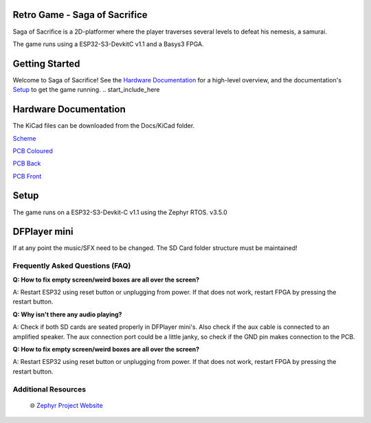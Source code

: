 
Retro Game - Saga of Sacrifice
******************************

.. raw:: html

   <a href="https://github.com/dinordi/RetroGame/">
     <p align="center">
       <picture>
         <source media="(prefers-color-scheme: dark)" srcset="images/readme/player.png">
         <source media="(prefers-color-scheme: light)" srcset="images/readme/player.png">
         <img src="images/readme/player.png">
       </picture>
     </p>
   </a>


Saga of Sacrifice is a 2D-platformer where the player traverses several levels to defeat his nemesis, a samurai.

The game runs using a ESP32-S3-DevkitC v1.1 and a Basys3 FPGA.


Getting Started
***************

Welcome to Saga of Sacrifice! See the `Hardware Documentation`_ for a high-level overview,
and the documentation's `Setup`_ to get the game running.
.. start_include_here

.. _project-resources:

Hardware Documentation
**********************

The KiCad files can be downloaded from the Docs/KiCad folder.

`Scheme <https://github.com/dinordi/RetroGame/blob/8-hardware-documentation/Docs/KiCad/images/retrogame.pdf>`_

`PCB Coloured <https://github.com/dinordi/RetroGame/blob/8-hardware-documentation/Docs/KiCad/images/retrogame-brd.svg>`_

`PCB Back <https://github.com/dinordi/RetroGame/blob/8-hardware-documentation/Docs/KiCad/images/PCBAchter.pdf>`_

`PCB Front <https://github.com/dinordi/RetroGame/blob/8-hardware-documentation/Docs/KiCad/images/PCBVoor.pdf>`_

+------------------+----------------------------------+
| GPIO pin         | Function                     |
+==================+==================================+
| GPIO 6           | Joystick left                     |
+------------------+----------------------------------+
| GPIO 4           | Joystick right                  |
+------------------+----------------------------------+
| GPIO 7           | Joystick up                     |
+------------------+----------------------------------+
| GPIO 5           | Joystick down                     |
+------------------+----------------------------------+
| GPIO 16           | Green button                     |
+------------------+----------------------------------+
| GPIO 15           | Red button                     |
+------------------+----------------------------------+
| GPIO 9           | Black button                     |
+------------------+----------------------------------+

Setup
*****

The game runs on a ESP32-S3-Devkit-C v1.1 using the Zephyr RTOS. v3.5.0

DFPlayer mini
*************

If at any point the music/SFX need to be changed. The SD Card folder structure must be maintained!

Frequently Asked Questions (FAQ)
---------------------------------

**Q: How to fix empty screen/weird boxes are all over the screen?**

A: Restart ESP32 using reset button or unplugging from power. If that does not work, restart FPGA by pressing the restart button.

**Q: Why isn't there any audio playing?**

A: Check if both SD cards are seated properly in DFPlayer mini's. Also check if the aux cable is connected to an amplified speaker.
The aux connection port could be a little janky, so check if the GND pin makes connection to the PCB.

**Q: How to fix empty screen/weird boxes are all over the screen?**

A: Restart ESP32 using reset button or unplugging from power. If that does not work, restart FPGA by pressing the restart button.

Additional Resources
--------------------
  | 🌐 `Zephyr Project Website`_

.. _Zephyr Project Website: https://www.zephyrproject.org

.. _Hardware Documentation: https://github.com/dinordi/RetroGame/tree/8-hardware-documentation/Docs/KiCad/
.. _Getting Started Guide: https://github.com/dinordi/RetroGame/tree/8-hardware-documentation/Docs/
.. _Contributors: https://github.com/dinordi/RetroGame/tree/8-hardware-documentation/Docs/Contributors/
.. _FAQ: https://github.com/dinordi/RetroGame/tree/8-hardware-documentation/Docs/FAQ/
